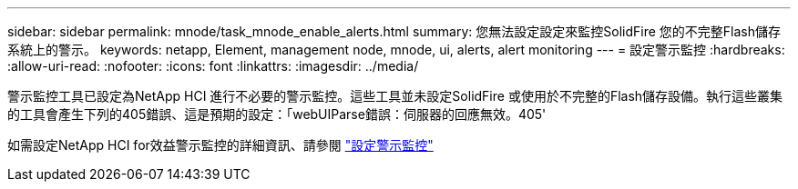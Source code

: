 ---
sidebar: sidebar 
permalink: mnode/task_mnode_enable_alerts.html 
summary: 您無法設定設定來監控SolidFire 您的不完整Flash儲存系統上的警示。 
keywords: netapp, Element, management node, mnode, ui, alerts, alert monitoring 
---
= 設定警示監控
:hardbreaks:
:allow-uri-read: 
:nofooter: 
:icons: font
:linkattrs: 
:imagesdir: ../media/


[role="lead"]
警示監控工具已設定為NetApp HCI 進行不必要的警示監控。這些工具並未設定SolidFire 或使用於不完整的Flash儲存設備。執行這些叢集的工具會產生下列的405錯誤、這是預期的設定：「webUIParse錯誤：伺服器的回應無效。405'

如需設定NetApp HCI for效益警示監控的詳細資訊、請參閱 link:https://docs.netapp.com/us-en/hci/docs/task_mnode_enable_alerts.html["設定警示監控"^]
